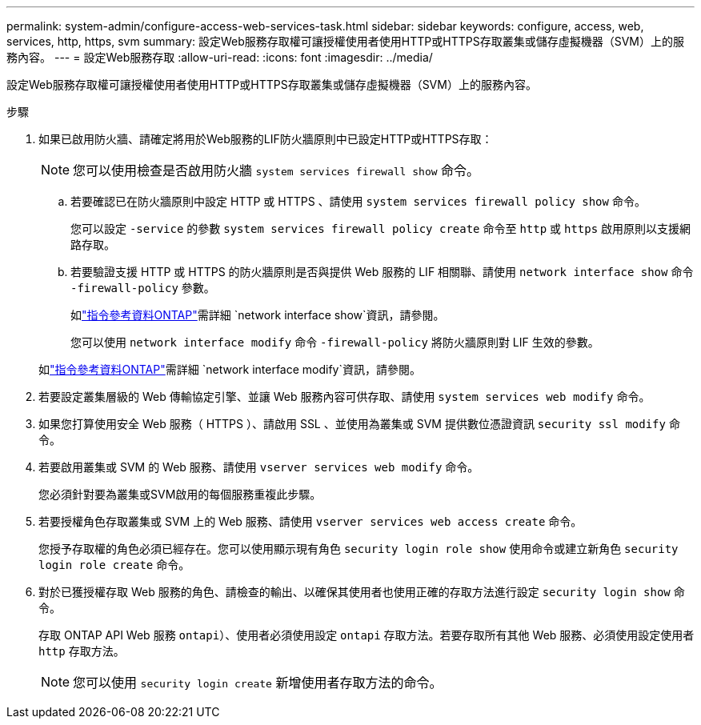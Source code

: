 ---
permalink: system-admin/configure-access-web-services-task.html 
sidebar: sidebar 
keywords: configure, access, web, services, http, https, svm 
summary: 設定Web服務存取權可讓授權使用者使用HTTP或HTTPS存取叢集或儲存虛擬機器（SVM）上的服務內容。 
---
= 設定Web服務存取
:allow-uri-read: 
:icons: font
:imagesdir: ../media/


[role="lead"]
設定Web服務存取權可讓授權使用者使用HTTP或HTTPS存取叢集或儲存虛擬機器（SVM）上的服務內容。

.步驟
. 如果已啟用防火牆、請確定將用於Web服務的LIF防火牆原則中已設定HTTP或HTTPS存取：
+
[NOTE]
====
您可以使用檢查是否啟用防火牆 `system services firewall show` 命令。

====
+
.. 若要確認已在防火牆原則中設定 HTTP 或 HTTPS 、請使用 `system services firewall policy show` 命令。
+
您可以設定 `-service` 的參數 `system services firewall policy create` 命令至 `http` 或 `https` 啟用原則以支援網路存取。

.. 若要驗證支援 HTTP 或 HTTPS 的防火牆原則是否與提供 Web 服務的 LIF 相關聯、請使用 `network interface show` 命令 `-firewall-policy` 參數。
+
如link:https://docs.netapp.com/us-en/ontap-cli/network-interface-show.html["指令參考資料ONTAP"^]需詳細 `network interface show`資訊，請參閱。

+
您可以使用 `network interface modify` 命令 `-firewall-policy` 將防火牆原則對 LIF 生效的參數。

+
如link:https://docs.netapp.com/us-en/ontap-cli/network-interface-modify.html["指令參考資料ONTAP"^]需詳細 `network interface modify`資訊，請參閱。



. 若要設定叢集層級的 Web 傳輸協定引擎、並讓 Web 服務內容可供存取、請使用 `system services web modify` 命令。
. 如果您打算使用安全 Web 服務（ HTTPS ）、請啟用 SSL 、並使用為叢集或 SVM 提供數位憑證資訊 `security ssl modify` 命令。
. 若要啟用叢集或 SVM 的 Web 服務、請使用 `vserver services web modify` 命令。
+
您必須針對要為叢集或SVM啟用的每個服務重複此步驟。

. 若要授權角色存取叢集或 SVM 上的 Web 服務、請使用 `vserver services web access create` 命令。
+
您授予存取權的角色必須已經存在。您可以使用顯示現有角色 `security login role show` 使用命令或建立新角色 `security login role create` 命令。

. 對於已獲授權存取 Web 服務的角色、請檢查的輸出、以確保其使用者也使用正確的存取方法進行設定 `security login show` 命令。
+
存取 ONTAP API Web 服務  `ontapi`）、使用者必須使用設定 `ontapi` 存取方法。若要存取所有其他 Web 服務、必須使用設定使用者 `http` 存取方法。

+
[NOTE]
====
您可以使用 `security login create` 新增使用者存取方法的命令。

====

